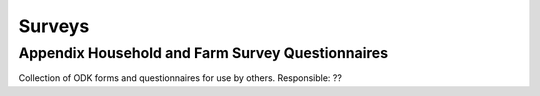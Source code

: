 Surveys
=======

Appendix Household and Farm Survey Questionnaires
-------------------------------------------------

Collection of ODK forms and questionnaires for use by others.
Responsible: ??
